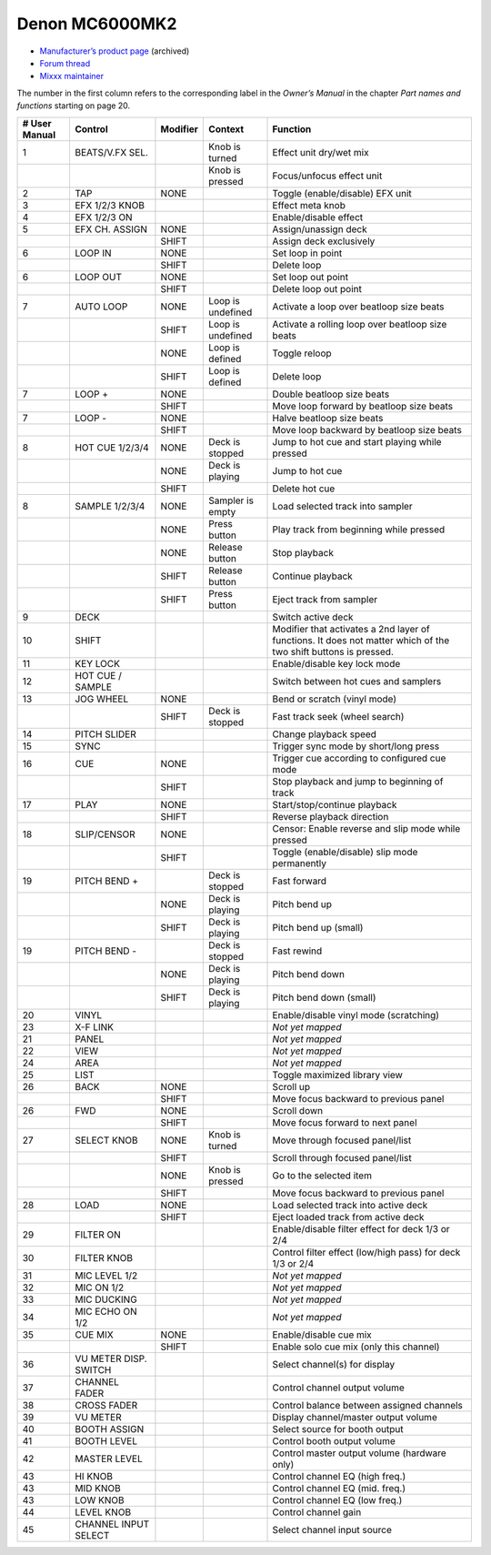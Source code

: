 Denon MC6000MK2
===============

-  `Manufacturer’s product page <https://web.archive.org/web/20180712070421/http://denondj.com/products/view/mc6000mk2>`__ (archived)
-  `Forum thread <https://mixxx.discourse.group/t/denon-mc6000mk2/14242>`__
-  `Mixxx maintainer <https://github.com/uklotzde>`__

.. versionadded:: 2.0

The number in the first column refers to the corresponding label in the *Owner’s Manual* in the chapter *Part names and functions* starting on page 20.

============= ===================== ======== ================= =========================================================================================================================================================
# User Manual Control               Modifier Context           Function
============= ===================== ======== ================= =========================================================================================================================================================
1             BEATS/V.FX SEL.                Knob is turned    Effect unit dry/wet mix
\                                            Knob is pressed   Focus/unfocus effect unit
2             TAP                   NONE                       Toggle (enable/disable) EFX unit
3             EFX 1/2/3 KNOB                                   Effect meta knob
4             EFX 1/2/3 ON                                     Enable/disable effect
5             EFX CH. ASSIGN        NONE                       Assign/unassign deck
\                                   SHIFT                      Assign deck exclusively
6             LOOP IN               NONE                       Set loop in point
\                                   SHIFT                      Delete loop
6             LOOP OUT              NONE                       Set loop out point
\                                   SHIFT                      Delete loop out point
7             AUTO LOOP             NONE     Loop is undefined Activate a loop over beatloop size beats
\                                   SHIFT    Loop is undefined Activate a rolling loop over beatloop size beats
\                                   NONE     Loop is defined   Toggle reloop
\                                   SHIFT    Loop is defined   Delete loop
7             LOOP +                NONE                       Double beatloop size beats
\                                   SHIFT                      Move loop forward by beatloop size beats
7             LOOP -                NONE                       Halve beatloop size beats
\                                   SHIFT                      Move loop backward by beatloop size beats
8             HOT CUE 1/2/3/4       NONE     Deck is stopped   Jump to hot cue and start playing while pressed
\                                   NONE     Deck is playing   Jump to hot cue
\                                   SHIFT                      Delete hot cue
8             SAMPLE 1/2/3/4        NONE     Sampler is empty  Load selected track into sampler
\                                   NONE     Press button      Play track from beginning while pressed
\                                   NONE     Release button    Stop playback
\                                   SHIFT    Release button    Continue playback
\                                   SHIFT    Press button      Eject track from sampler
9             DECK                                             Switch active deck
10            SHIFT                                            Modifier that activates a 2nd layer of functions. It does not matter which of the two shift buttons is pressed.
11            KEY LOCK                                         Enable/disable key lock mode
12            HOT CUE / SAMPLE                                 Switch between hot cues and samplers
13            JOG WHEEL             NONE                       Bend or scratch (vinyl mode)
\                                   SHIFT    Deck is stopped   Fast track seek (wheel search)
14            PITCH SLIDER                                     Change playback speed
15            SYNC                                             Trigger sync mode by short/long press
16            CUE                   NONE                       Trigger cue according to configured cue mode
\                                   SHIFT                      Stop playback and jump to beginning of track
17            PLAY                  NONE                       Start/stop/continue playback
\                                   SHIFT                      Reverse playback direction
18            SLIP/CENSOR           NONE                       Censor: Enable reverse and slip mode while pressed
\                                   SHIFT                      Toggle (enable/disable) slip mode permanently
19            PITCH BEND +                   Deck is stopped   Fast forward
\                                   NONE     Deck is playing   Pitch bend up
\                                   SHIFT    Deck is playing   Pitch bend up (small)
19            PITCH BEND -                   Deck is stopped   Fast rewind
\                                   NONE     Deck is playing   Pitch bend down
\                                   SHIFT    Deck is playing   Pitch bend down (small)
20            VINYL                                            Enable/disable vinyl mode (scratching)
23            X-F LINK                                         *Not yet mapped*
21            PANEL                                            *Not yet mapped*
22            VIEW                                             *Not yet mapped*
24            AREA                                             *Not yet mapped*
25            LIST                                             Toggle maximized library view
26            BACK                  NONE                       Scroll up
\                                   SHIFT                      Move focus backward to previous panel
26            FWD                   NONE                       Scroll down
\                                   SHIFT                      Move focus forward to next panel
27            SELECT KNOB           NONE     Knob is turned    Move through focused panel/list
\                                   SHIFT                      Scroll through focused panel/list
\                                   NONE     Knob is pressed   Go to the selected item
\                                   SHIFT                      Move focus backward to previous panel
28            LOAD                  NONE                       Load selected track into active deck
\                                   SHIFT                      Eject loaded track from active deck
29            FILTER ON                                        Enable/disable filter effect for deck 1/3 or 2/4
30            FILTER KNOB                                      Control filter effect (low/high pass) for deck 1/3 or 2/4
31            MIC LEVEL 1/2                                    *Not yet mapped*
32            MIC ON 1/2                                       *Not yet mapped*
33            MIC DUCKING                                      *Not yet mapped*
34            MIC ECHO ON 1/2                                  *Not yet mapped*
35            CUE MIX               NONE                       Enable/disable cue mix
\                                   SHIFT                      Enable solo cue mix (only this channel)
36            VU METER DISP. SWITCH                            Select channel(s) for display
37            CHANNEL FADER                                    Control channel output volume
38            CROSS FADER                                      Control balance between assigned channels
39            VU METER                                         Display channel/master output volume
40            BOOTH ASSIGN                                     Select source for booth output
41            BOOTH LEVEL                                      Control booth output volume
42            MASTER LEVEL                                     Control master output volume (hardware only)
43            HI KNOB                                          Control channel EQ (high freq.)
43            MID KNOB                                         Control channel EQ (mid. freq.)
43            LOW KNOB                                         Control channel EQ (low freq.)
44            LEVEL KNOB                                       Control channel gain
45            CHANNEL INPUT SELECT                             Select channel input source
============= ===================== ======== ================= =========================================================================================================================================================
